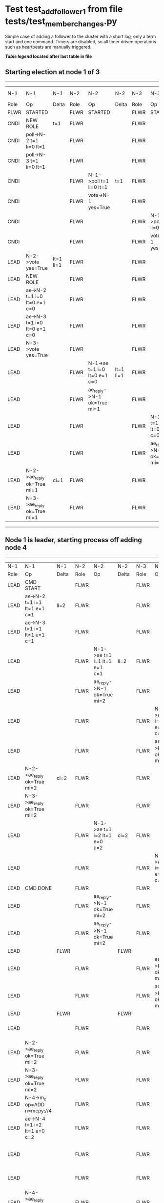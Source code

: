 * Test test_add_follower_1 from file tests/test_member_changes.py


    Simple case of adding a follower to the cluster with a short log, only a term start and one command.
    Timers are disabled, so all timer driven operations such as heartbeats are manually triggered.
    


 *[[condensed Trace Table Legend][Table legend]] located after last table in file*

** Starting election at node 1 of 3
--------------------------------------------------------------------------------------------------------------------------------------------------------------------------------
|  N-1   | N-1                          | N-1       | N-2   | N-2                          | N-2       | N-3   | N-3                          | N-3       | N-4  | N-4 | N-4   |
|  Role  | Op                           | Delta     | Role  | Op                           | Delta     | Role  | Op                           | Delta     | Role | Op  | Delta |
|  FLWR  | STARTED                      |           | FLWR  | STARTED                      |           | FLWR  | STARTED                      |           |
|  CNDI  | NEW ROLE                     | t=1       | FLWR  |                              |           | FLWR  |                              |           |
|  CNDI  | poll->N-2 t=1 li=0 lt=1      |           | FLWR  |                              |           | FLWR  |                              |           |
|  CNDI  | poll->N-3 t=1 li=0 lt=1      |           | FLWR  |                              |           | FLWR  |                              |           |
|  CNDI  |                              |           | FLWR  | N-1->poll t=1 li=0 lt=1      | t=1       | FLWR  |                              |           |
|  CNDI  |                              |           | FLWR  | vote->N-1 yes=True           |           | FLWR  |                              |           |
|  CNDI  |                              |           | FLWR  |                              |           | FLWR  | N-1->poll t=1 li=0 lt=1      | t=1       |
|  CNDI  |                              |           | FLWR  |                              |           | FLWR  | vote->N-1 yes=True           |           |
|  LEAD  | N-2->vote yes=True           | lt=1 li=1 | FLWR  |                              |           | FLWR  |                              |           |
|  LEAD  | NEW ROLE                     |           | FLWR  |                              |           | FLWR  |                              |           |
|  LEAD  | ae->N-2 t=1 i=0 lt=0 e=1 c=0 |           | FLWR  |                              |           | FLWR  |                              |           |
|  LEAD  | ae->N-3 t=1 i=0 lt=0 e=1 c=0 |           | FLWR  |                              |           | FLWR  |                              |           |
|  LEAD  | N-3->vote yes=True           |           | FLWR  |                              |           | FLWR  |                              |           |
|  LEAD  |                              |           | FLWR  | N-1->ae t=1 i=0 lt=0 e=1 c=0 | lt=1 li=1 | FLWR  |                              |           |
|  LEAD  |                              |           | FLWR  | ae_reply->N-1 ok=True mi=1   |           | FLWR  |                              |           |
|  LEAD  |                              |           | FLWR  |                              |           | FLWR  | N-1->ae t=1 i=0 lt=0 e=1 c=0 | lt=1 li=1 |
|  LEAD  |                              |           | FLWR  |                              |           | FLWR  | ae_reply->N-1 ok=True mi=1   |           |
|  LEAD  | N-2->ae_reply ok=True mi=1   | ci=1      | FLWR  |                              |           | FLWR  |                              |           |
|  LEAD  | N-3->ae_reply ok=True mi=1   |           | FLWR  |                              |           | FLWR  |                              |           |
--------------------------------------------------------------------------------------------------------------------------------------------------------------------------------
** Node 1 is leader, starting process off  adding node 4
--------------------------------------------------------------------------------------------------------------------------------------------------------------------------------------------------------------------------
|  N-1   | N-1                                  | N-1   | N-2   | N-2                          | N-2   | N-3   | N-3                          | N-3   | N-4      | N-4                                  | N-4            |
|  Role  | Op                                   | Delta | Role  | Op                           | Delta | Role  | Op                           | Delta | Role     | Op                                   | Delta          |
|  LEAD  | CMD START                            |       | FLWR  |                              |       | FLWR  |                              |       |
|  LEAD  | ae->N-2 t=1 i=1 lt=1 e=1 c=1         | li=2  | FLWR  |                              |       | FLWR  |                              |       |
|  LEAD  | ae->N-3 t=1 i=1 lt=1 e=1 c=1         |       | FLWR  |                              |       | FLWR  |                              |       |
|  LEAD  |                                      |       | FLWR  | N-1->ae t=1 i=1 lt=1 e=1 c=1 | li=2  | FLWR  |                              |       |
|  LEAD  |                                      |       | FLWR  | ae_reply->N-1 ok=True mi=2   |       | FLWR  |                              |       |
|  LEAD  |                                      |       | FLWR  |                              |       | FLWR  | N-1->ae t=1 i=1 lt=1 e=1 c=1 | li=2  |
|  LEAD  |                                      |       | FLWR  |                              |       | FLWR  | ae_reply->N-1 ok=True mi=2   |       |
|  LEAD  | N-2->ae_reply ok=True mi=2           | ci=2  | FLWR  |                              |       | FLWR  |                              |       |
|  LEAD  | N-3->ae_reply ok=True mi=2           |       | FLWR  |                              |       | FLWR  |                              |       |
|  LEAD  |                                      |       | FLWR  | N-1->ae t=1 i=2 lt=1 e=0 c=2 | ci=2  | FLWR  |                              |       |
|  LEAD  |                                      |       | FLWR  |                              |       | FLWR  | N-1->ae t=1 i=2 lt=1 e=0 c=2 | ci=2  |
|  LEAD  | CMD DONE                             |       | FLWR  |                              |       | FLWR  |                              |       |
|  LEAD  |                                      |       | FLWR  | ae_reply->N-1 ok=True mi=2   |       | FLWR  |                              |       | FLWR     | STARTED                              |                |
|  LEAD  |                                      |       | FLWR  | ae_reply->N-1 ok=True mi=2   |       | FLWR  |                              |       | FLWR     | STARTED                              |                |
|  LEAD  |                                      | FLWR  |       |                              | FLWR  |       |                              | FLWR  | STARTED  |                                      |
|  LEAD  |                                      |       | FLWR  |                              |       | FLWR  | ae_reply->N-1 ok=True mi=2   |       | FLWR     | STARTED                              |                |
|  LEAD  |                                      |       | FLWR  |                              |       | FLWR  | ae_reply->N-1 ok=True mi=2   |       | FLWR     | STARTED                              |                |
|  LEAD  |                                      | FLWR  |       |                              | FLWR  |       |                              | FLWR  | STARTED  |                                      |
|  LEAD  |                                      |       | FLWR  |                              |       | FLWR  |                              |       | FLWR     | m_c->N-1 op=ADD n=mcpy://4           |                |
|  LEAD  | N-2->ae_reply ok=True mi=2           |       | FLWR  |                              |       | FLWR  |                              |       | FLWR     |                                      |                |
|  LEAD  | N-3->ae_reply ok=True mi=2           |       | FLWR  |                              |       | FLWR  |                              |       | FLWR     |                                      |                |
|  LEAD  | N-4->m_c op=ADD n=mcpy://4           |       | FLWR  |                              |       | FLWR  |                              |       | FLWR     |                                      |                |
|  LEAD  | ae->N-4 t=1 i=2 lt=1 e=0 c=2         |       | FLWR  |                              |       | FLWR  |                              |       | FLWR     |                                      |                |
|  LEAD  |                                      |       | FLWR  |                              |       | FLWR  |                              |       | FLWR     | N-1->ae t=1 i=2 lt=1 e=0 c=2         | t=1            |
|  LEAD  |                                      |       | FLWR  |                              |       | FLWR  |                              |       | FLWR     | ae_reply->N-1 ok=False mi=0          |                |
|  LEAD  | N-4->ae_reply ok=False mi=0          |       | FLWR  |                              |       | FLWR  |                              |       | FLWR     |                                      |                |
|  LEAD  | ae->N-4 t=1 i=0 lt=0 e=1 c=2         |       | FLWR  |                              |       | FLWR  |                              |       | FLWR     |                                      |                |
|  LEAD  |                                      |       | FLWR  |                              |       | FLWR  |                              |       | FLWR     | N-1->ae t=1 i=0 lt=0 e=1 c=2         | lt=1 li=1 ci=1 |
|  LEAD  |                                      |       | FLWR  |                              |       | FLWR  |                              |       | FLWR     | ae_reply->N-1 ok=True mi=1           |                |
|  LEAD  | N-4->ae_reply ok=True mi=1           |       | FLWR  |                              |       | FLWR  |                              |       | FLWR     |                                      |                |
|  LEAD  | ae->N-4 t=1 i=1 lt=1 e=1 c=2         |       | FLWR  |                              |       | FLWR  |                              |       | FLWR     |                                      |                |
|  LEAD  |                                      |       | FLWR  |                              |       | FLWR  |                              |       | FLWR     | N-1->ae t=1 i=1 lt=1 e=1 c=2         | li=2 ci=2      |
|  LEAD  |                                      |       | FLWR  |                              |       | FLWR  |                              |       | FLWR     | ae_reply->N-1 ok=True mi=2           |                |
|  LEAD  | N-4->ae_reply ok=True mi=2           | li=3  | FLWR  |                              |       | FLWR  |                              |       | FLWR     |                                      |                |
|  LEAD  | ae->N-2 t=1 i=2 lt=1 e=1 c=2         |       | FLWR  |                              |       | FLWR  |                              |       | FLWR     |                                      |                |
|  LEAD  |                                      |       | FLWR  | N-1->ae t=1 i=2 lt=1 e=1 c=2 | li=3  | FLWR  |                              |       | FLWR     |                                      |                |
|  LEAD  |                                      |       | FLWR  | ae_reply->N-1 ok=True mi=3   |       | FLWR  |                              |       | FLWR     |                                      |                |
|  LEAD  | N-2->ae_reply ok=True mi=3           | ci=3  | FLWR  |                              |       | FLWR  |                              |       | FLWR     |                                      |                |
|  LEAD  | ae->N-3 t=1 i=2 lt=1 e=1 c=2         |       | FLWR  |                              |       | FLWR  |                              |       | FLWR     |                                      |                |
|  LEAD  |                                      |       | FLWR  |                              |       | FLWR  | N-1->ae t=1 i=2 lt=1 e=1 c=2 | li=3  | FLWR     |                                      |                |
|  LEAD  |                                      |       | FLWR  |                              |       | FLWR  | ae_reply->N-1 ok=True mi=3   |       | FLWR     |                                      |                |
|  LEAD  | N-3->ae_reply ok=True mi=3           |       | FLWR  |                              |       | FLWR  |                              |       | FLWR     |                                      |                |
|  LEAD  | m_cr->N-4 op=ADD n=mcpy://4 ok=True  |       | FLWR  |                              |       | FLWR  |                              |       | FLWR     |                                      |                |
|  LEAD  |                                      |       | FLWR  |                              |       | FLWR  |                              |       | FLWR     | N-1->m_cr op=ADD n=mcpy://4 ok=True  |                |
|  LEAD  | ae->N-4 t=1 i=2 lt=1 e=1 c=2         |       | FLWR  |                              |       | FLWR  |                              |       | FLWR     |                                      |                |
|  LEAD  |                                      |       | FLWR  |                              |       | FLWR  |                              |       | FLWR     | N-1->ae t=1 i=2 lt=1 e=1 c=2         | li=3           |
|  LEAD  |                                      |       | FLWR  |                              |       | FLWR  |                              |       | FLWR     | ae_reply->N-1 ok=True mi=3           |                |
|  LEAD  | N-4->ae_reply ok=True mi=3           |       | FLWR  |                              |       | FLWR  |                              |       | FLWR     |                                      |                |
--------------------------------------------------------------------------------------------------------------------------------------------------------------------------------------------------------------------------


* Condensed Trace Table Legend
All the items in these legends labeled N-X are placeholders for actual node id values,
actual values will be N-1, N-2, N-3, etc. up to the number of nodes in the cluster. Yes, One based, not zero.

| Column Label | Description     | Details                                                                                        |
| N-X Role     | Raft Role       | FLWR = Follower CNDI = Candidate LEAD = Leader                                                 |
| N-X Op       | Activity        | Describes a traceable event at this node, see separate table below                             |
| N-X Delta    | State change    | Describes any change in state since previous trace, see separate table below                   |


** "Op" Column detail legend
| Value         | Meaning                                                                                      |
| STARTED       | Simulated node starting with empty log, term=0                                               |
| CMD START     | Simulated client requested that a node (usually leader, but not for all tests) run a command |
| CMD DONE      | The previous requested command is finished, whether complete, rejected, failed, whatever     |
| CRASH         | Simulating node has simulated a crash                                                        |
| RESTART       | Previously crashed node has restarted. Look at delta column to see effects on log, if any    |
| NEW ROLE      | The node has changed Raft role since last trace line                                         |
| NETSPLIT      | The node has been partitioned away from the majority network                                 |
| NETJOIN       | The node has rejoined the majority network                                                   |
| ae->N-X       | Node has sent append_entries message to N-X, next line in this table explains                |
| (continued)   | t=1 means current term is 1, i=1 means prevLogIndex=1, lt=1 means prevLogTerm=1              |
| (continued)   | c=1 means sender's commitIndex is 1,                                                         |
| (continued)   | e=2 means that the entries list in the message is 2 items long. eXo=0 is a heartbeat         |
| N-X->ae_reply | Node has received the response to an append_entries message, details in continued lines      |
| (continued)   | ok=(True or False) means that entries were saved or not, mi=3 says log max index = 3         |
| poll->N-X     | Node has sent request_vote to N-X, t=1 means current term is 1 (continued next line)         |
| (continued)   | li=0 means prevLogIndex = 0, lt=0 means prevLogTerm = 0                                      |
| N-X->vote     | Node has received request_vote response from N-X, yes=(True or False) indicates vote value   |
| p_v_r->N-X    | Node has sent pre_vote_request to N-X, t=1 means proposed term is 1 (continued next line)    |
| (continued)   | li=0 means prevLogIndex = 0, lt=0 means prevLogTerm = 0                                      |
| N-X->p_v      | Node has received pre_vote_response from N-X, yes=(True or False) indicates vote value       |
| m_c->N-X      | Node has sent memebership change to N-X op is add or remove and n is the node affected       |
| N-X->m_cr     | Node has received membership change response from N-X, ok indicates success value            |
| p_t->N-X      | Node has sent power transfer command N-X so node should assume power                         |
| N-X->p_tr     | Node has received power transfer response from N-X, ok indicates success value               |
| sn->N-X       | Node has sent snopshot copy command N-X so X node should apply it to local snapshot          |
| N-X>snr       | Node has received snapshot response from N-X, s indicates success value                      |

** "Delta" Column detail legend
Any item in this column indicates that the value of that item has changed since the last trace line

| Item | Meaning                                                                                                                         |
| t=X  | Term has changed to X                                                                                                           |
| lt=X | prevLogTerm has changed to X, indicating a log record has been stored                                                           |
| li=X | prevLogIndex has changed to X, indicating a log record has been stored                                                          |
| ci=X | Indicates commitIndex has changed to X, meaning log record has been committed, and possibly applied depending on type of record |
| n=X  | Indicates a change in networks status, X=1 means re-joined majority network, X=2 means partitioned to minority network          |

** Notes about interpreting traces
The way in which the traces are collected can occasionally obscure what is going on. A case in point is the commit of records at followers.
The commit process is triggered by an append_entries message arriving at the follower with a commitIndex value that exceeds the local
commit index, and that matches a record in the local log. This starts the commit process AFTER the response message is sent. You might
be expecting it to be prior to sending the response, in bound, as is often said. Whether this is expected behavior is not called out
as an element of the Raft protocol. It is certainly not required, however, as the follower doesn't report the commit index back to the
leader.

The definition of the commit state for a record is that a majority of nodes (leader and followers) have saved the record. Once
the leader detects this it applies and commits the record. At some point it will send another append_entries to the followers and they
will apply and commit. Or, if the leader dies before doing this, the next leader will commit by implication when it sends a term start
log record.

So when you are looking at the traces, you should not expect to see the commit index increas at a follower until some other message
traffic occurs, because the tracing function only checks the commit index at message transmission boundaries.







